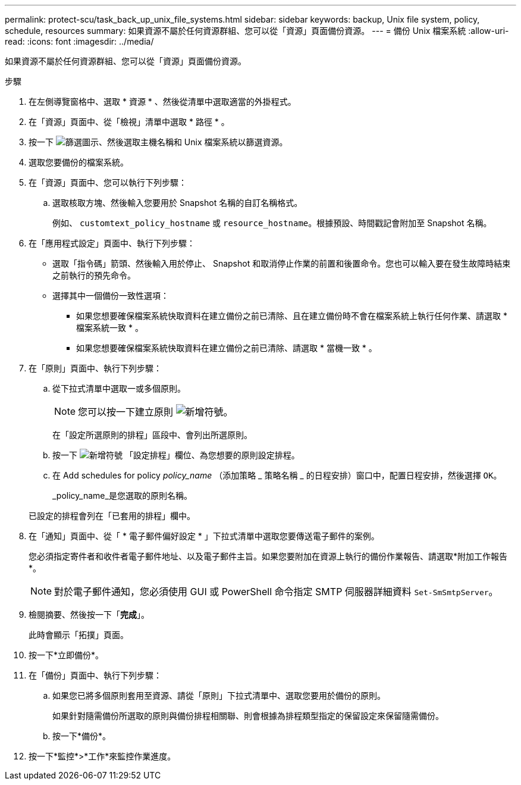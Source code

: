 ---
permalink: protect-scu/task_back_up_unix_file_systems.html 
sidebar: sidebar 
keywords: backup, Unix file system, policy, schedule, resources 
summary: 如果資源不屬於任何資源群組、您可以從「資源」頁面備份資源。 
---
= 備份 Unix 檔案系統
:allow-uri-read: 
:icons: font
:imagesdir: ../media/


[role="lead"]
如果資源不屬於任何資源群組、您可以從「資源」頁面備份資源。

.步驟
. 在左側導覽窗格中、選取 * 資源 * 、然後從清單中選取適當的外掛程式。
. 在「資源」頁面中、從「檢視」清單中選取 * 路徑 * 。
. 按一下 image:../media/filter_icon.png["篩選圖示"]、然後選取主機名稱和 Unix 檔案系統以篩選資源。
. 選取您要備份的檔案系統。
. 在「資源」頁面中、您可以執行下列步驟：
+
.. 選取核取方塊、然後輸入您要用於 Snapshot 名稱的自訂名稱格式。
+
例如、 `customtext_policy_hostname` 或 `resource_hostname`。根據預設、時間戳記會附加至 Snapshot 名稱。



. 在「應用程式設定」頁面中、執行下列步驟：
+
** 選取「指令碼」箭頭、然後輸入用於停止、 Snapshot 和取消停止作業的前置和後置命令。您也可以輸入要在發生故障時結束之前執行的預先命令。
** 選擇其中一個備份一致性選項：
+
*** 如果您想要確保檔案系統快取資料在建立備份之前已清除、且在建立備份時不會在檔案系統上執行任何作業、請選取 * 檔案系統一致 * 。
*** 如果您想要確保檔案系統快取資料在建立備份之前已清除、請選取 * 當機一致 * 。




. 在「原則」頁面中、執行下列步驟：
+
.. 從下拉式清單中選取一或多個原則。
+

NOTE: 您可以按一下建立原則 image:../media/add_policy_from_resourcegroup.gif["新增符號"]。

+
在「設定所選原則的排程」區段中、會列出所選原則。

.. 按一下 image:../media/add_policy_from_resourcegroup.gif["新增符號"] 「設定排程」欄位、為您想要的原則設定排程。
.. 在 Add schedules for policy _policy_name_ （添加策略 _ 策略名稱 _ 的日程安排）窗口中，配置日程安排，然後選擇 `OK`。
+
_policy_name_是您選取的原則名稱。

+
已設定的排程會列在「已套用的排程」欄中。



. 在「通知」頁面中、從「 * 電子郵件偏好設定 * 」下拉式清單中選取您要傳送電子郵件的案例。
+
您必須指定寄件者和收件者電子郵件地址、以及電子郵件主旨。如果您要附加在資源上執行的備份作業報告、請選取*附加工作報告*。

+

NOTE: 對於電子郵件通知，您必須使用 GUI 或 PowerShell 命令指定 SMTP 伺服器詳細資料 `Set-SmSmtpServer`。

. 檢閱摘要、然後按一下「*完成*」。
+
此時會顯示「拓撲」頁面。

. 按一下*立即備份*。
. 在「備份」頁面中、執行下列步驟：
+
.. 如果您已將多個原則套用至資源、請從「原則」下拉式清單中、選取您要用於備份的原則。
+
如果針對隨需備份所選取的原則與備份排程相關聯、則會根據為排程類型指定的保留設定來保留隨需備份。

.. 按一下*備份*。


. 按一下*監控*>*工作*來監控作業進度。

